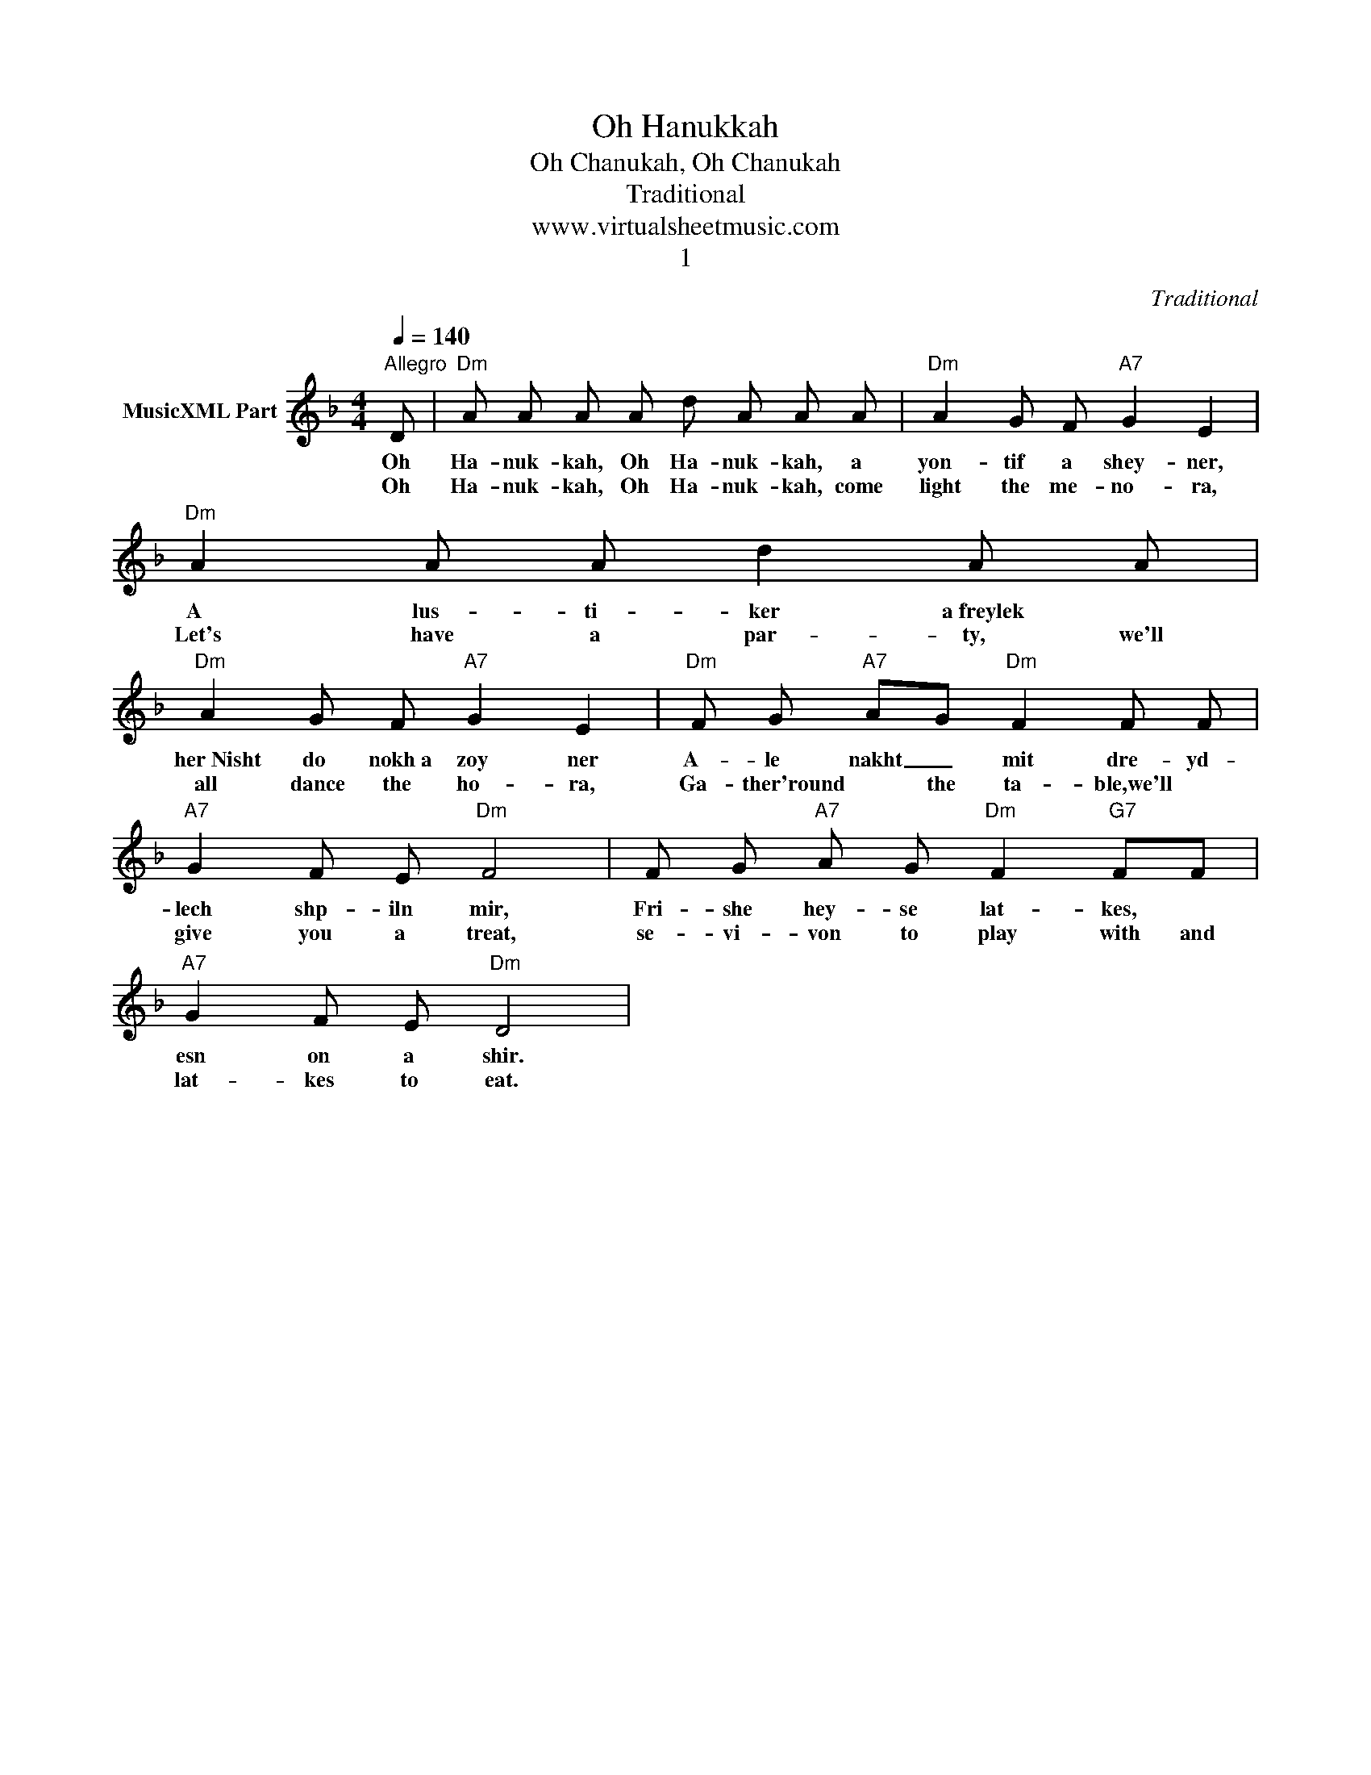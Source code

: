 X:1
T:Oh Hanukkah
T:Oh Chanukah, Oh Chanukah
T:Traditional
T:www.virtualsheetmusic.com
T:1
C:Traditional
Z:All Rights Reserved
L:1/8
Q:1/4=140
M:4/4
K:F
V:1 treble nm="MusicXML Part"
%%MIDI program 52
V:1
"^Allegro" D |"Dm" A A A A d A A A |"Dm" A2 G F"A7" G2 E2 |"Dm" A2 A A d2 A A | %4
w: Oh|Ha- nuk- kah, Oh Ha- nuk- kah, a|yon- tif a shey- ner,|A lus- ti- ker a~freylek *|
w: Oh|Ha- nuk- kah, Oh Ha- nuk- kah, come|light the me- no- ra,|Let's have a par- ty, we'll|
"Dm" A2 G F"A7" G2 E2 |"Dm" F G"A7" AG"Dm" F2 F F |"A7" G2 F E"Dm" F4 | F G"A7" A G"Dm" F2"G7" FF | %8
w: her~Nisht do nokh~a zoy ner|A- le nakht _ mit dre- yd-|lech shp- iln mir,|Fri- she hey- se lat- kes, *|
w: all dance the ho- ra,|Ga- ther'round * the ta- ble,we'll *|give you a treat,|se- vi- von to play with and|
"A7" G2 F E"Dm" D4 | %9
w: esn on a shir.|
w: lat- kes to eat.|

